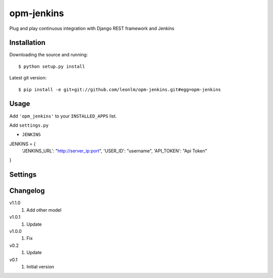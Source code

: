 opm-jenkins
==============

Plug and play continuous integration with Django REST framework and Jenkins


Installation
------------

Downloading the source and running::

    $ python setup.py install

Latest git version::

    $ pip install -e git+git://github.com/leonlm/opm-jenkins.git#egg=opm-jenkins



Usage
-----

Add ``'opm_jenkins'`` to your ``INSTALLED_APPS`` list.

Add ``settings.py``

- ``JENKINS``

JENKINS = {
    'JENKINS_URL': "http://server_ip:port",
    'USER_ID': "username",
    'API_TOKEN': "Api Token"
}



Settings
--------


Changelog
---------
v1.1.0
    1. Add other model

v1.0.1
    1. Update
    
v1.0.0
    1. Fix

v0.2
    1. Update

v0.1
    1. Initial version
